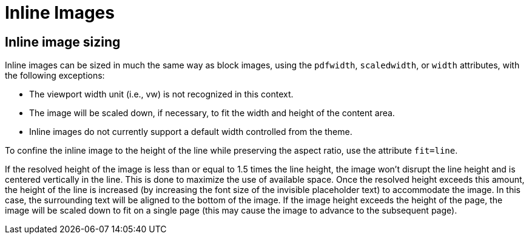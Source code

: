 = Inline Images

== Inline image sizing

Inline images can be sized in much the same way as block images, using the `pdfwidth`, `scaledwidth`, or `width` attributes, with the following exceptions:

* The viewport width unit (i.e., vw) is not recognized in this context.
* The image will be scaled down, if necessary, to fit the width and height of the content area.
* Inline images do not currently support a default width controlled from the theme.

To confine the inline image to the height of the line while preserving the aspect ratio, use the attribute `fit=line`.

If the resolved height of the image is less than or equal to 1.5 times the line height, the image won't disrupt the line height and is centered vertically in the line.
This is done to maximize the use of available space.
Once the resolved height exceeds this amount, the height of the line is increased (by increasing the font size of the invisible placeholder text) to accommodate the image.
In this case, the surrounding text will be aligned to the bottom of the image.
If the image height exceeds the height of the page, the image will be scaled down to fit on a single page (this may cause the image to advance to the subsequent page).
